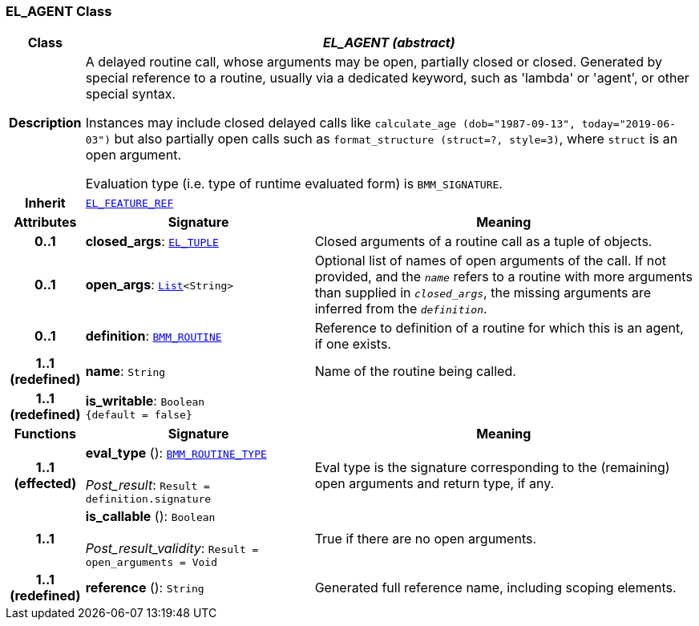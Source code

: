 === EL_AGENT Class

[cols="^1,3,5"]
|===
h|*Class*
2+^h|*__EL_AGENT (abstract)__*

h|*Description*
2+a|A delayed routine call, whose arguments may be open, partially closed or closed. Generated by special reference to a routine, usually via a dedicated keyword, such as 'lambda' or 'agent', or other special syntax.

Instances may include closed delayed calls like `calculate_age (dob="1987-09-13", today="2019-06-03")` but also partially open calls such as `format_structure (struct=?, style=3)`, where `struct` is an open argument.

Evaluation type (i.e. type of runtime evaluated form) is `BMM_SIGNATURE`.

h|*Inherit*
2+|`<<_el_feature_ref_class,EL_FEATURE_REF>>`

h|*Attributes*
^h|*Signature*
^h|*Meaning*

h|*0..1*
|*closed_args*: `<<_el_tuple_class,EL_TUPLE>>`
a|Closed arguments of a routine call as a tuple of objects.

h|*0..1*
|*open_args*: `link:/releases/BASE/{base_release}/foundation_types.html#_list_class[List^]<String>`
a|Optional list of names of open arguments of the call. If not provided, and the `_name_` refers to a routine with more arguments than supplied in `_closed_args_`, the missing arguments are inferred from the `_definition_`.

h|*0..1*
|*definition*: `<<_bmm_routine_class,BMM_ROUTINE>>`
a|Reference to definition of a routine for which this is an agent, if one exists.

h|*1..1 +
(redefined)*
|*name*: `String`
a|Name of the routine being called.

h|*1..1 +
(redefined)*
|*is_writable*: `Boolean +
{default{nbsp}={nbsp}false}`
a|
h|*Functions*
^h|*Signature*
^h|*Meaning*

h|*1..1 +
(effected)*
|*eval_type* (): `<<_bmm_routine_type_class,BMM_ROUTINE_TYPE>>` +
 +
__Post_result__: `Result = definition.signature`
a|Eval type is the signature corresponding to the (remaining) open arguments and return type, if any.

h|*1..1*
|*is_callable* (): `Boolean` +
 +
__Post_result_validity__: `Result = open_arguments = Void`
a|True if there are no open arguments.

h|*1..1 +
(redefined)*
|*reference* (): `String`
a|Generated full reference name, including scoping elements.
|===
